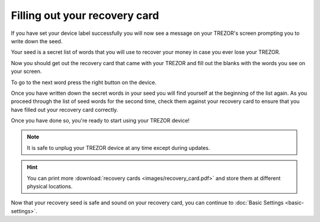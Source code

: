 Filling out your recovery card
==============================

If you have set your device label successfully you will now see a message on your TREZOR's screen prompting you to write down the seed.

Your seed is a secret list of words that you will use to recover your money in case you ever lose your TREZOR.

Now you should get out the recovery card that came with your TREZOR and fill out the blanks with the words you see on your screen.

.. image:: images/trezor-reset.jpg

To go to the next word press the right button on the device.

Once you have written down the secret words in your seed you will find yourself at the beginning of the list again.  As you proceed through the list of seed words for the second time, check them against your recovery card to ensure that you have filled out your recovery card correctly.

Once you have done so, you're ready to start using your TREZOR device!

.. note:: It is safe to unplug your TREZOR device at any time except during updates.

.. hint:: You can print more :download:`recovery cards <images/recovery_card.pdf>` and store them at different physical locations.

Now that your recovery seed is safe and sound on your recovery card, you can continue to :doc:`Basic Settings <basic-settings>`.
